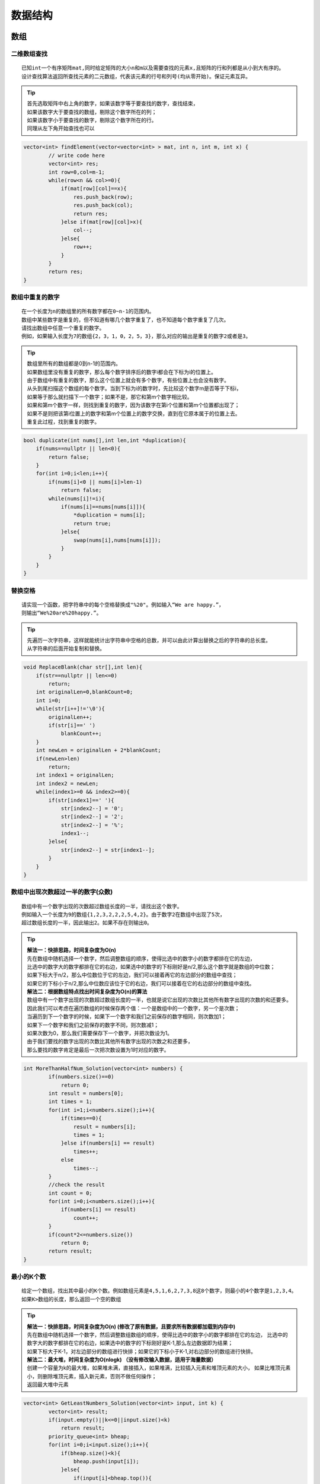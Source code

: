 数据结构
===================

数组
----------------

二维数组查找
```````````````
::

    已知int一个有序矩阵mat,同时给定矩阵的大小n和m以及需要查找的元素x,且矩阵的行和列都是从小到大有序的。
    设计查找算法返回所查找元素的二元数组，代表该元素的行号和列号(均从零开始)。保证元素互异。


.. tip:: 

    | 首先选取矩阵中右上角的数字，如果该数字等于要查找的数字，查找结束，
    | 如果该数字大于要查找的数组，剔除这个数字所在的列；
    | 如果该数字小于要查找的数字，剔除这个数字所在的行。
    | 同理从左下角开始查找也可以


.. code-block:: cpp

    vector<int> findElement(vector<vector<int> > mat, int n, int m, int x) {
            // write code here
            vector<int> res;
            int row=0,col=m-1;
            while(row<n && col>=0){
                if(mat[row][col]==x){
                    res.push_back(row);
                    res.push_back(col);
                    return res;
                }else if(mat[row][col]>x){
                    col--;
                }else{
                    row++;
                }
            }
            return res;
    }




数组中重复的数字
```````````````````

::

    在一个长度为n的数组里的所有数字都在0~n-1的范围内。
    数组中某些数字是重复的，但不知道有哪几个数字重复了，也不知道每个数字重复了几次。
    请找出数组中任意一个重复的数字。
    例如，如果输入长度为7的数组{2，3，1，0，2，5，3}，那么对应的输出是重复的数字2或者是3。


.. tip:: 

    | 数组里所有的数组都是0到n-1的范围内。
    | 如果数组里没有重复的数字，那么每个数字排序后的数字i都会在下标为i的位置上。
    | 由于数组中有重复的数字，那么这个位置上就会有多个数字，有些位置上也会没有数字。

    | 从头到尾扫描这个数组的每个数字。当到下标为i的数字时，先比较这个数字m是否等于下标i，
    | 如果等于那么就扫描下一个数字；如果不是，那它和第m个数字相比较。
    | 如果和第m个数字一样，则找到重复的数字，因为该数字在第i个位置和第m个位置都出现了；
    | 如果不是则把该第i位置上的数字和第m个位置上的数字交换，直到在它原本属于的位置上去。
    | 重复此过程，找到重复的数字。


.. code-block:: cpp

    bool duplicate(int nums[],int len,int *duplication){
        if(nums==nullptr || len<0){
            return false;
        }
        for(int i=0;i<len;i++){
            if(nums[i]<0 || nums[i]>len-1)
                return false;
            while(nums[i]!=i){
                if(nums[i]==nums[nums[i]]){
                    *duplication = nums[i];
                    return true;
                }else{
                    swap(nums[i],nums[nums[i]]);
                }
            }
        }
    }


替换空格
```````````````

::

    请实现一个函数，把字符串中的每个空格替换成"%20"。例如输入“We are happy.”，
    则输出“We%20are%20happy.”。　


.. tip:: 

    | 先遍历一次字符串，这样就能统计出字符串中空格的总数，并可以由此计算出替换之后的字符串的总长度。
    | 从字符串的后面开始复制和替换。


.. code-block:: cpp

    void ReplaceBlank(char str[],int len){
        if(str==nullptr || len<=0)
            return;
        int originalLen=0,blankCount=0;
        int i=0;
        while(str[i++]!='\0'){
            originalLen++;
            if(str[i]==' ')
                blankCount++;
        }
        int newLen = originalLen + 2*blankCount;
        if(newLen>len)
            return;
        int index1 = originalLen;
        int index2 = newLen;
        while(index1>=0 && index2>=0){
            if(str[index1]==' '){
                str[index2--] = '0';
                str[index2--] = '2';
                str[index2--] = '%';
                index1--;
            }else{
                str[index2--] = str[index1--];
            }
        }
    }

数组中出现次数超过一半的数字(众数)
```````````````````````````````````

::

    数组中有一个数字出现的次数超过数组长度的一半，请找出这个数字。
    例如输入一个长度为9的数组{1,2,3,2,2,2,5,4,2}。由于数字2在数组中出现了5次，
    超过数组长度的一半，因此输出2。如果不存在则输出0。

.. tip:: 

    | **解法一：快排思路，时间复杂度为O(n)**
    | 先在数组中随机选择一个数字，然后调整数组的顺序，使得比选中的数字小的数字都排在它的左边，
    | 比选中的数字大的数字都排在它的右边，如果选中的数字的下标刚好是n/2,那么这个数字就是数组的中位数；
    | 如果下标大于n/2，那么中位数位于它的左边，我们可以接着再它的左边部分的数组中查找；
    | 如果它的下标小于n/2,那么中位数应该位于它的右边，我们可以接着在它的右边部分的数组中查找。
    
    | **解法二：根据数组特点找出时间复杂度为O(n)的算法**
    | 数组中有一个数字出现的次数超过数组长度的一半，也就是说它出现的次数比其他所有数字出现的次数的和还要多。
    | 因此我们可以考虑在遍历数组的时候保存两个值：一个是数组中的一个数字，另一个是次数；
    | 当遍历到下一个数字的时候，如果下一个数字和我们之前保存的数字相同，则次数加1；
    | 如果下一个数字和我们之前保存的数字不同，则次数减1；
    | 如果次数为0，那么我们需要保存下一个数字，并把次数设为1。
    | 由于我们要找的数字出现的次数比其他所有数字出现的次数之和还要多，
    | 那么要找的数字肯定是最后一次把次数设置为1时对应的数字。

.. code-block:: cpp

    int MoreThanHalfNum_Solution(vector<int> numbers) {
            if(numbers.size()==0) 
                return 0;
            int result = numbers[0];
            int times = 1;
            for(int i=1;i<numbers.size();i++){
                if(times==0){
                    result = numbers[i];
                    times = 1;
                }else if(numbers[i] == result)
                    times++;
                else
                    times--;
            }
            //check the result
            int count = 0;
            for(int i=0;i<numbers.size();i++){
                if(numbers[i] == result)
                    count++;
            }
            if(count*2<=numbers.size())
                return 0;
            return result;
    }

最小的K个数
```````````````````
::

    给定一个数组，找出其中最小的K个数。例如数组元素是4,5,1,6,2,7,3,8这8个数字，则最小的4个数字是1,2,3,4。
    如果K>数组的长度，那么返回一个空的数组

.. tip:: 

    | **解法一：快排思路，时间复杂度为O(n)  (修改了原有数据，且要求所有数据都加载到内存中)**
    | 先在数组中随机选择一个数字，然后调整数组数组的顺序，使得比选中的数字小的数字都排在它的左边，
      比选中的数字大的数字都排在它的右边，如果选中的数字的下标刚好是K-1,那么左边数据即为结果；
    | 如果下标大于K-1，对左边部分的数组进行快排；如果它的下标小于K-1,对右边部分的数组进行快排。

    | **解法二：最大堆，时间复杂度为O(nlogk)  （没有修改输入数据，适用于海量数据）**
    | 创建一个容量为k的最大堆，如果堆未满，直接插入，如果堆满，比较插入元素和堆顶元素的大小，
      如果比堆顶元素小，则删除堆顶元素，插入新元素，否则不做任何操作；
    | 返回最大堆中元素

.. code-block:: cpp

    vector<int> GetLeastNumbers_Solution(vector<int> input, int k) {
            vector<int> result;
            if(input.empty()||k<=0||input.size()<k)
                return result;
            priority_queue<int> bheap;
            for(int i=0;i<input.size();i++){
                if(bheap.size()<k){
                    bheap.push(input[i]);
                }else{
                    if(input[i]<bheap.top()){
                        bheap.pop();
                        bheap.push(input[i]);
                    }
                }
            }
            while(!bheap.empty()){
                result.push_back(bheap.top());
                bheap.pop();
            }
            return result;
    }


把数组排成最小的数
```````````````````````````
::

    输入一个正整数数组，把数组里所有数字拼接起来排成一个数，打印能拼接出的所有数字中最小的一个。
    例如输入数组{3,32,321}，则打印出这三个数字能排成的最小数字为321323。

.. tip:: 

    | 有两个字符串a,b，如果a + b < b + a, 显然我们希望a排在b的前面，因为a排在前面可以使结果更小。
    | 于是我们就自定义排序规则，使得vector中字符串都满足如上规则，那么最后的结果肯定是最小的。

.. code-block:: cpp

    string PrintMinNumber(vector<int> numbers) {
            vector<string> str;
            for (int val : numbers) str.push_back(to_string(val));
            sort(str.begin(), str.end(), [](string a, string b) {
                return a + b < b + a;
            });
            string ret = "";
            for (string s : str) ret += s;
            return ret;
    }

滑动窗口的最大值
`````````````````````
::

    给定一个数组和滑动窗口的大小，找出所有滑动窗口里数值的最大值。
    例如，如果输入数组{2,3,4,2,6,2,5,1}及滑动窗口的大小3，
    那么一共存在6个滑动窗口，他们的最大值分别为{4,4,6,6,6,5}
    窗口大于数组长度的时候，返回空

.. tip:: 

    | **单调队列：**
    | 创建一个双端队列；
    | 遍历数组的每一个元素，
    | 如果队列为空，则直接将当前元素加入到队列中。
    | 如果队列不为空，则让当前元素和队列的最后一个元素比较，
    | 如果大于，则将队列的最后一个元素删除，然后继续将当前元素和队列的最后一个元素比较
    | 如果当前元素小于容器的最后一个元素，则直接将当前元素加入到容器的末尾
    | 如果队列头部的元素已经不属于当前窗口的边界，则应该将头部元素删除

.. code-block:: cpp

    vector<int> maxInWindows(const vector<int>& num, unsigned int size) {
            vector<int> ret;
            if (num.size() == 0 || size < 1 || num.size() < size) return ret;
            int n = num.size();
            deque<int> dq;
            for (int i = 0; i < n; ++i) {
                while (!dq.empty() && num[dq.back()] < num[i]) {
                    dq.pop_back();
                }
                dq.push_back(i);
                // 判断队列的头部的下标是否过期
                if (dq.front() + size <= i) {
                    dq.pop_front();
                }
                // 判断是否形成了窗口
                if (i + 1 >= size) {
                    ret.push_back(num[dq.front()]);
                }
            }
            return ret;
    }


数组中的逆序对
`````````````````````
::

    在数组中的两个数字，如果前面一个数字大于后面的数字，则这两个数字组成一个逆序对。
    输入一个数组,求出这个数组中的逆序对的总数P。并将P对1000000007取模的结果输出。 即输出P%1000000007

.. tip:: 

    | :ref:`归并排序` 的过程就是，递归划分整个区间为基本相等的左右区间，直到左右区间各只有一个数字，
      然后就合并两个有序区间。
    | 先把数组分隔成子数组，统计出子数组内部的逆序对的数目，然后再统计出两个相邻子数组之间的逆序对的数目。
    | 在统计逆序对的过程中还需要对数组进行排序。

.. code-block:: cpp

    class Solution {
    public:
        int InversePairs(vector<int> data) {
            int length=data.size();
            if(length<=0)
                return 0;
            
            vector<int> copy=data;
            long long count=InversePairsCore(data,copy,0,length-1);
            return count%1000000007;
        }

        long long InversePairsCore(vector<int> &data,vector<int> &copy,int start,int end)
        {
            if(start==end)
            {
                copy[start]=data[start];
                return 0;
            }
            int length=(end-start)/2;
            long long left=InversePairsCore(copy,data,start,start+length);
            long long right=InversePairsCore(copy,data,start+length+1,end); 
                
            int i=start+length;
            int j=end;
            int indexcopy=end;
            long long count=0;
            while(i>=start&&j>=start+length+1)
            {
                if(data[i]>data[j]){
                    copy[indexcopy--]=data[i--];
                    count=count+j-start-length;
                }else{
                    copy[indexcopy--]=data[j--];
                }          
            }
            for(;i>=start;i--)
                copy[indexcopy--]=data[i];
            for(;j>=start+length+1;j--)
                copy[indexcopy--]=data[j];       
            return left+right+count;
        }
    };



链表
----------------

从尾到头打印链表
```````````````````

::

    输入一个链表的头结点，从尾到头反过来打印出每个结点的值。


.. tip:: 

    | 解法一：反转链表，再从头打印，需要修改原链表内容
    | 解法二：先遍历一遍链表，将数据记录在栈中，再从栈中弹出数据，不修改原链表的内容，增加了一个容量为N的栈
    | 解法三：使用递归，访问每个节点的时候先递归输出后面的节点，但是当链表非常长的时候，可能会导致调用栈溢出。


删除链表节点
`````````````````

::

    给定单向链表的头指针和一个节点指针，定义一个函数在O(1)时间内删除该节点


.. tip:: 

    | 把下一个节点的内容复制到需要删除的节点覆盖原来的内容，再把下一个节点删除;
    | 如果要删除的节点位于链表的尾部，仍然需要从链表的头结点开始，顺序遍历得到该节点的前序节点，并完成删除操作
    | 如果链表中只有一个节点，而我们又要删除链表的头结点，那么再删除节点之后还需要把链表的头结点设置为nullptr


.. code-block:: cpp

    void DeleteNode(ListNode **head,ListNode *deleted){
        if(head==nullptr||deleted==nullptr)
            return;
        //要删除的节点不是尾节点
        if(deleted->next!=nullptr){
            ListNode *pnext = deleted->next;
            deleted->value = pnext->value;
            deleted->next = pnext->next;
            delete pnext;
            pnext = nullptr;
        }else if(*head==deleted){  //只有一个节点，删除头结点
            delete deleted;
            deleted = nullptr;
            *head = nullptr;
        }else{  //链表中有多个节点。删除尾节点
            ListNode *p = *head;
            while(p->next != deleted){
                p = p->next;
            }
            p->next = nullptr;
            delete deleted;
            deleted = nullptr;
        }
    }


反转链表
`````````````

::

    输入一个链表，反转链表后，输出新链表的表头。


.. code-block:: cpp

    ListNode* ReverseList(ListNode* pHead) {
            ListNode *pre = nullptr;
            ListNode *cur = pHead;
            ListNode *nex = nullptr; // 这里可以指向nullptr，循环里面要重新指向
            while (cur) {
                nex = cur->next;
                cur->next = pre;
                pre = cur;
                cur = nex;
            }
            return pre;
    }


合并两个有序的链表
`````````````````````

::

    输入两个单调递增的链表，输出两个链表合成后的链表，当然我们需要合成后的链表满足单调不减规则。


.. code-block:: cpp

    ListNode* Merge(ListNode* pHead1, ListNode* pHead2) {
            ListNode tmp(0);
            ListNode *p = &tmp;
            p->next = nullptr;
            while(pHead1!=nullptr && pHead2!=nullptr){
                if(pHead1->val < pHead2->val){
                    p->next=pHead1;
                    pHead1 = pHead1->next;
                }else{
                    p->next = pHead2;
                    pHead2 = pHead2->next;
                }
                p = p->next;
            }
            if(pHead1!=nullptr) p->next = pHead1;
            if(pHead2!=nullptr) p->next = pHead2;
            return tmp.next;
    }

删除链表中重复节点
`````````````````````
::

    在一个排序的链表中，存在重复的结点，请删除该链表中重复的结点，重复的结点不保留，返回链表头指针。 
    例如，链表1->2->3->3->4->4->5 处理后为 1->2->5


.. code-block:: cpp

    ListNode* deleteDuplication(ListNode* pHead) {
            if (pHead == nullptr || pHead->next == nullptr) {
                return pHead;
            }
    
            ListNode* dummy = new ListNode(-1);
            dummy->next = pHead;
            ListNode* pre = dummy;
            ListNode* cur = nullptr;
            ListNode* temp = nullptr;
            
            while (pre->next != nullptr) {
                cur = pre->next;
                if (cur->next != nullptr && cur->next->val == cur->val) {
                    int target = cur->val;
                    while (cur != nullptr && cur->val == target) {
                        temp = cur;
                        cur = cur->next;
                        delete temp;
                    }
                    pre->next = cur;
                } else {
                    pre = pre->next;
                }
            }
    
            return dummy->next;
    }


复杂链表的复制
```````````````````

::

    请实现一个函数实现复杂链表的复制。在复杂链表中，每个节点除了有一个m_pNext指针指向下一个节点，
    还有一个m_pSlibing指针指向量表中的任意节点或者nullptr

.. tip:: 

    | 第一步：根据原始链表的每个节点N创建对应的N',把N'链接再N后面
    | 第二步：设置复制出来的节点的m_pSibling,N的m_pSibling指向节点S，则N‘的m_pSibling指向S'
    | 第三步：把长链表拆分成两个链表，把奇数位置的节点用m_pNext链接起来就是原始链表，把偶数位置的节点用m_pNext链接起来就是复制出来的链表

.. code-block:: cpp

    RandomListNode* Clone(RandomListNode* pHead) {
            if(pHead==nullptr)
                return nullptr;
            RandomListNode *head = pHead;
            //第一步：根据原始链表的每个节点N创建对应的N',把N'链接再N后面
            while(head!=nullptr){
                RandomListNode *clone = new RandomListNode(head->label);
                clone->next = head->next;
                head->next = clone;
                head = clone->next;
            }
            //第二步：设置复制出来的节点的m_pSibling,N的m_pSibling指向节点S，则N‘的m_pSibling指向S'
            RandomListNode *head1 = pHead;
            RandomListNode *clone1;
            while(head1){
                clone1 = head1->next;
                if(head1->random != nullptr)
                    clone1->random = head1->random->next;
                else
                    clone1->random = nullptr;
                head1 = clone1->next;
            }
            //第三步：把长链表拆分成两个链表，把奇数位置的节点用m_pNext链接起来就是原始链表，
            // 把偶数位置的节点用m_pNext链接起来就是复制出来的链表
            RandomListNode *head2 = pHead;
            RandomListNode *clone2;
            RandomListNode *cloned = pHead->next;
            while(head2){
                clone2 = head2->next;
                head2->next = clone2->next;
                head2 = head2->next;
                if(head2!=nullptr)
                    clone2->next = head2->next;
            }
            return cloned;
    }


栈
---------------

两个栈实现队列
`````````````````

:: 

    用两个栈来实现一个队列，完成队列的Push和Pop操作。 队列中的元素为int类型。


.. tip:: 

    push操作就直接往stack1中push， pop操作需要分类一下：如果stack2为空，那么需要将stack1中的数据全部转移到stack2中，
    然后在对stack2进行pop，如果stack2不为空，直接pop就ok。


.. code-block:: cpp

    class Solution
    {
    public:
        void push(int node) {
            stack1.push(node);
        }

        int pop() {
            if(stack2.empty()){
                while(!stack1.empty()){
                    stack2.push(stack1.top());
                    stack1.pop();
                }
            }
            int ret = stack2.top();
            stack2.pop();
            return ret;
        }

    private:
        stack<int> stack1;
        stack<int> stack2;
    };


包含min函数的栈
`````````````````

::

    定义栈的数据结构，请在该类型中实现一个能够得到栈中所含最小元素的min函数（时间复杂度应为O（1））

.. tip:: 

    创建一个最小值的栈，栈的大小和存储数据的栈相同，其中存储当前栈中的最小值


.. code-block:: cpp

    class Solution {
        stack<int> st;
        stack<int> mi;
    public:
        void push(int value) {
            st.push(value);
            if(mi.empty()||value<mi.top())
                mi.push(value);
            else
                mi.push(mi.top());
        }
        void pop() {
            st.pop();
            mi.pop();
        }
        int top() {
            return st.top();
        }
        int min() {
            return mi.top();
        }
    };


栈的压入和弹出序列
`````````````````````

::

    输入两个整数序列，第一个序列表示栈的压入顺序，请判断第二个序列是否可能为该栈的弹出顺序。
    假设压入栈的所有数字均不相等。例如序列1,2,3,4,5是某栈的压入顺序，
    序列4,5,3,2,1是该压栈序列对应的一个弹出序列，但4,3,5,1,2就不可能是该压栈序列的弹出序列。
    （注意：这两个序列的长度是相等的）


.. tip:: 

    如果下一个弹出的数字刚好是栈顶数字，那么直接弹出；如果下一个弹出的数字不在栈顶，
    则把压栈序列中还没有入栈的数字压入栈，直到把下一个需要弹出的数字压入栈顶为止；
    如果所有数字都压入栈，然后仍然没有找到下一个弹出的数字，那么该序列不可能是一个弹出序列。


.. code-block:: cpp

    bool IsPopOrder(vector<int> pushV,vector<int> popV) {
            bool res = false;
            stack<int> st;
            int i=0,j=0;
            if(pushV.size()!=popV.size())
                return false;
            if(!pushV.empty()&&!popV.empty()){
                while(j<popV.size()){
                    if(!st.empty() && st.top()==popV[j]){
                        st.pop();
                        j++;
                    }else{
                        if(i==pushV.size())
                            break;
                        while(st.empty()||st.top()!=popV[j]&&i<pushV.size()){
                            st.push(pushV[i]);
                            i++;
                        }
                    }
                }
                if(st.empty()&&j==popV.size())
                    res=true;
            }
            return res;
    }




堆
-------------

数据流中的中位数
`````````````````````
::

    有一个源源不断的吐出整数的数据流，假设你有足够的空间来保存吐出的数。
    请设计一个名叫MedianHolder的结构，MedianHolder可以随时取得之前吐出所有数的中位数。
    [要求]
    1. 如果MedianHolder已经保存了吐出的N个数，那么将一个新数加入到MedianHolder的过程，
       其时间复杂度是O(logN)。
    2. 取得已经吐出的N个数整体的中位数的过程，时间复杂度为O(1)

    每行有一个整数opt表示操作类型
    若opt=1，则接下来有一个整数N表示将N加入到结构中。
    若opt=2，则表示询问当前所有数的中位数
    输入
    [[1,5],[2],[1,3],[2],[1,6],[2],[1,7],[2]]
    输出
    [5,4,5,5.5]

.. tip:: 

    | 创建一个最大堆，存放较小的数据
    | 创建一个最小堆，存放较大的数据
    | 保证大小堆中的元素个数差不超过1,如果是奇数，取size多1的那一边

.. code-block:: cpp

    class Solution {
    public:
        /**
        * the medians
        * @param operations int整型vector<vector<>> ops
        * @return double浮点型vector
        */
        // 保证大小堆中的元素个数差不超过1,如果是奇数，取size多1的那一边
        priority_queue<int, vector<int>, less<int>> maxHeap;
        priority_queue<int,vector<int>,greater<int>> minHeap;
        vector<double> flowmedian(vector<vector<int> >& operations) {
            // write code here
            vector<double> res;
            for(auto vec:operations){
                if(vec[0]==1) 
                    addNum(vec[1]);
                else
                    res.push_back(getMedian());
            }
            return res;
        }
        
        void addNum(int num){
            //首先都放在大顶堆
            maxHeap.push(num);
            if(maxHeap.size()>minHeap.size()+1){
                minHeap.push(maxHeap.top());
                maxHeap.pop();
            }
            //保证大顶堆的元素都<小顶堆的元素
            if(!maxHeap.empty()&&!minHeap.empty()&&maxHeap.top()>minHeap.top()){
                maxHeap.push(minHeap.top());
                minHeap.pop();
                minHeap.push(maxHeap.top());
                maxHeap.pop();
            }
        }
        
        double getMedian(){
            if(maxHeap.empty()&&minHeap.empty()) 
                return -1;
            if(maxHeap.size()==minHeap.size())
                return (maxHeap.top()+minHeap.top())*0.5;
            return maxHeap.size()>minHeap.size()?maxHeap.top():minHeap.top();
            
        }
    };




树
-----------

.. _重建二叉树: 

重建二叉树
```````````````````````````

::

    输入某二叉树的前序遍历和中序遍历的结果，请重建出该二叉树。
    假设输入的前序遍历和中序遍历的结果中都不含重复的数字。
    例如输入前序遍历序列{1,2,4,7,3,5,6,8}和中序遍历序列{4,7,2,1,5,3,8,6}，则重建二叉树并返回。

.. tip:: 

    从前序遍历可知，前序遍历数组pre的首元素就是二叉树的根结点，
    然后根据根结点的值在中序遍历中找到根结点的位置，
    那么根结点左边就为左子树的序列，根结点右边就是右子树的序列。
    使用同样的方法构建左右子树。


.. code-block:: cpp

    TreeNode* reConstructBinaryTree(vector<int> pre,vector<int> vin) {
            return rebuild(pre, 0, pre.size()-1, vin, 0, vin.size()-1);
    }
        
    TreeNode *rebuild(vector<int> &pre,int pre_l,int pre_r,vector<int> &vin,int vin_l,int vin_r){
            if(pre_l>pre_r) return nullptr;
            TreeNode *root = new TreeNode(pre[pre_l]);
            int root_index;
            for(root_index=vin_l;root_index<=vin_r;root_index++){
                if(vin[root_index]==root->val)
                    break;
            }
            root->left= rebuild(pre, pre_l+1, pre_l+root_index-vin_l, vin, vin_l, root_index-1);
            root->right = rebuild(pre, pre_l+root_index-vin_l+1, pre_r, vin, root_index+1, vin_r);
            return root;
    }


二叉树的下一个节点
```````````````````

::

    给定一个二叉树和其中的一个结点，请找出中序遍历顺序的下一个结点并且返回。
    注意，树中的结点不仅包含左右子结点，同时包含指向父结点的指针。


.. tip:: 

    | 1.node节点有右孩子。下一个结点就是以node结点的右孩子为根的子树中的最左下结点
    | 2.node 节点没有右孩子时，node节点是其父结点的左孩子。
    | 3.node 节点没有右孩子时，node节点是其父结点的右孩子，可以沿着指向父节点的指针一直向上遍历，
    | 直到找到一个是它父节点的左子节点的节点，如果存在即为下一个节点，否则为空。

树的子结构
```````````````

::

    输入两棵二叉树A，B，判断B是不是A的子结构。（ps：约定空树不是任意一个树的子结构）

.. tip:: 

    | 第一步，在树A中查找与根节点值一样的节点R
    | 第二步，判断树A中以R为根节点的子树是不是和树B具有相同结构


.. code-block:: cpp

    bool HasSubtree(TreeNode* pRoot1, TreeNode* pRoot2) {
            //第一步，在树A中查找与根节点值一样的节点
            bool result = false;
            if(pRoot1!=nullptr&&pRoot2!=nullptr){
                if(Equal(pRoot1->val,pRoot2->val)){
                    result = DoesTree1HaveTree2(pRoot1,pRoot2);
                }
                if(!result) result = HasSubtree(pRoot1->left, pRoot2);
                if(!result) result = HasSubtree(pRoot1->right, pRoot2);
            }
            return result;
    }
    bool DoesTree1HaveTree2(TreeNode* pRoot1, TreeNode* pRoot2){
            //第二步，判断树A中以R为根节点的子树是不是和树B具有相同结构
            if(pRoot2==nullptr) return true;
            if(pRoot1==nullptr) return false;
            if(!Equal(pRoot1->val, pRoot2->val)){
                return false;
            }
            return 
                DoesTree1HaveTree2(pRoot1->left, pRoot2->left) && 
                DoesTree1HaveTree2(pRoot1->right, pRoot2->right);
    }
    bool Equal(double num1,double num2){
            if(abs(num1-num2)<1e-6)
                return true;
            else
                return false;
    }

二叉树的镜像
```````````````````

::

    操作给定的二叉树，将其变换为源二叉树的镜像。

.. tip:: 

    先序遍历二叉树，如果遍历到的节点有子节点，交换它的两个子节点


.. code-block:: cpp

    TreeNode* Mirror(TreeNode* pRoot) {
            // write code here
            dfs(pRoot);
            return pRoot;
    }
    void dfs(TreeNode *root){
            if(root == nullptr) return;
            swap(root->left, root->right);
            dfs(root->left);
            dfs(root->right);
    }


对称的二叉树
```````````````

::

    请实现一个函数，用来判断一棵二叉树是不是对称的。
    注意，如果一个二叉树同此二叉树的镜像是同样的，定义其为对称的。


.. tip:: 

    | 前序遍历：根-左-右
    | 对称前序遍历：根-右-左
    | 当树对称时，前序遍历和对称前序遍历的结果相同


.. code-block:: cpp

    bool isSymmetrical(TreeNode* pRoot) {
            return isSymmetrical(pRoot,pRoot);
    }
    bool isSymmetrical(TreeNode *pRoot1,TreeNode *pRoot2){
            if(pRoot1==nullptr && pRoot2==nullptr)
                return true;
            if(pRoot1==nullptr || pRoot2==nullptr)
                return false;
            return pRoot1->val == pRoot2->val &&
                isSymmetrical(pRoot1->left,pRoot2->right) &&
                isSymmetrical(pRoot1->right,pRoot2->left);
    }


从上到下打印二叉树
`````````````````````

::

    从上往下打印出二叉树的每个节点，同层节点从左至右打印。

.. tip:: 

    使用队列存储根节点，并在节点出队列时将其子节点添加到队列中


.. code-block:: cpp

    vector<int> PrintFromTopToBottom(TreeNode* root) {
            vector<int> res;
            queue<TreeNode *> mq;
            if(root!=nullptr){
                mq.push(root);
            }
            while(!mq.empty()){
                TreeNode *node = mq.front();
                if(node->left!=nullptr) mq.push(node->left);
                if(node->right!=nullptr) mq.push(node->right);
                res.push_back(node->val);
                mq.pop();
            }
            return res;
    }


分行从上到下打印二叉树
`````````````````````````````

::

    从上到下按层打印二叉树，同一层结点从左至右输出。每一层输出一行。

.. tip:: 

    使用队列存储根节点，并在节点出队列时将其子节点添加到队列中，每次从队列中取出一层节点

.. code-block:: cpp

    vector<vector<int> > Print(TreeNode* pRoot) {
                vector<vector<int>> res;
                if(pRoot==nullptr)
                    return res;
                queue<TreeNode *> mq;
                mq.push(pRoot);
                while(!mq.empty()){
                    int size = mq.size();
                    vector<int> lay;
                    for(int i=0;i<size;i++){
                        lay.push_back(mq.front()->val);
                        if(mq.front()->left!=nullptr) mq.push(mq.front()->left);
                        if(mq.front()->right!=nullptr) mq.push(mq.front()->right);
                        mq.pop();
                    }
                    res.push_back(lay);
                    lay.clear();
                }
                return res;
    }


之字形打印二叉树
`````````````````````

::

    请实现一个函数按照之字形打印二叉树，即第一行按照从左到右的顺序打印，第二层按照从右至左的顺序打印，
    第三行按照从左到右的顺序打印，其他行以此类推。

.. tip:: 

    | 按之字形顺序打印二叉树需要两个栈。我们在打印某一层的节点时，把下一层的子节点保存到相应的栈里。
    | 如果当前打印的是奇数层，则先保存左子节点再保存右子节点到第一个栈里
    | 如果当前打印的是偶数层，则先保存右子节点再保存左子节点到第二个栈里


.. code-block:: cpp

    vector<vector<int> > Print(TreeNode* pRoot) {
            vector<vector<int>> res;
            if(pRoot==nullptr)
                return res;
            stack<TreeNode *> levels[2];
            int current = 0;
            int next = 1;
            vector<int> vec;
            levels[current].push(pRoot);
            while(!levels[0].empty()||!levels[1].empty()){
                TreeNode *pNode = levels[current].top();
                levels[current].pop();
                vec.push_back(pNode->val);
                if(current==0){
                    if(pNode->left!=nullptr) levels[next].push(pNode->left);
                    if(pNode->right!=nullptr) levels[next].push(pNode->right);
                }else{
                    if(pNode->right!=nullptr) levels[next].push(pNode->right);
                    if(pNode->left!=nullptr) levels[next].push(pNode->left);
                }
                if(levels[current].empty()){
                    res.push_back(vec);
                    vec.clear();
                    swap(current, next);
                }
            }
            return res;
    }

二叉搜索树的后续遍历序列
```````````````````````````````

::

    输入一个整数数组，判断该数组是不是某二叉搜索树的后序遍历的结果。
    如果是则返回true,否则返回false。假设输入的数组的任意两个数字都互不相同。


.. tip:: 

    | 在后续遍历得到的序列中，最后一个数字是树的根节点的值。
    | 数组中前面的数字可以分为两部分：第一部分是左子树，它们都比树的根节点的值小；第二部分是右子树，它们的值都比根节点的值大。
    | 使用递归的方法确定与数组每一部分对应的子树结构


.. code-block:: cpp

    bool VerifySquenceOfBST(vector<int> sequence) {
            if (sequence.size() == 0) return false;
            int lens = sequence.size();
            int root = sequence[lens-1];
            //在二叉搜索树中的左子树节点的值小于根节点的值
            int index = 0;
            while (root > sequence[index]) {
                index++;
            }
            //在二叉搜索树中的右子树节点的值大于根节点的值
            for (int j = index; j < lens - 1; j++) {
                if (sequence[j] < root) {
                    return false;
                }
            }
            vector<int> _Left (sequence.begin(), sequence.begin()+index);
            vector<int> _Right (sequence.begin()+index, sequence.end()-1);
            //判断左子树是不是二叉搜索树
            bool left = _Left.size() > 0 ? VerifySquenceOfBST(_Left) : true;
            //判断右子树是不是二叉搜索树
            bool right = _Right.size() > 0 ? VerifySquenceOfBST(_Right) : true;
            return left && right;
    }

二叉搜索树与双向链表
`````````````````````

::

    输入一棵二叉搜索树，将该二叉搜索树转换成一个排序的双向链表。
    要求不能创建任何新的结点，只能调整树中结点指针的指向。

.. tip:: 

    二叉搜索树的性质是：左节点 < 当前节点 < 右节点。转换后的双向链表是有序的，这里采用中序递归遍历保证有序性。

.. code-block:: cpp

    TreeNode* Convert(TreeNode* pRootOfTree) {
            if(pRootOfTree == nullptr) return nullptr;
            // 双向链表尾节点
            TreeNode* list_last = nullptr;
            // 递归建立双向链表
            ConvertNode(pRootOfTree,list_last);
            // 查找双向链表首节点
            while(list_last->left != nullptr)
            {
                list_last = list_last->left;
            }
    
            // 返回双向链表的首节点
            return list_last;
    }
    // 对BST中序遍历，得到有序序列；调整序列元素的指针，将有序序列调整为双向链表
    void ConvertNode(TreeNode* cur,TreeNode *&list_last) // 注意形参
    {
            // 边界条件(递归出口)
            if(cur==nullptr) return ;
    
            // 遍历左子树
            if(cur->left != nullptr) ConvertNode(cur->left,list_last);
    
            // 建立双向链接
            cur->left = list_last;                           // 单侧链接
            if(list_last != nullptr) list_last->right = cur; // 单侧链接
            list_last = cur;
    
            //遍历右子树
            if(cur->right != nullptr) ConvertNode(cur->right,list_last);
    }

序列化二叉树
```````````````````
::

    请实现两个函数，分别用来序列化和反序列化二叉树

.. tip:: 

    根据前序遍历序列化和反序列化树

.. code-block:: cpp

    class Solution {
    public:
        string s;
        int j =0;
        void Serial(TreeNode *root)
        {
            if(root==NULL)
            {
                s+="#!";
                return;
            }
            s+= to_string(root->val);
            s+='!';
            Serial(root->left);
            Serial(root->right);
        }
        
        
        TreeNode* Deserial(string s)
        {
            if (s.size()==0) return NULL;
            if (s[j] == '!')
            {
                j++;
                if(j>=s.size())
                {
                    return NULL;
                }
            }
            if (s[j]=='#')
            {
                j++;
                return NULL;
            }
            int num = 0;
            while(s[j]>='0' && s[j]<='9')
            {
                num = num*10 + s[j++]-'0';
            }
            TreeNode *root = new TreeNode(num);
            root->left = Deserial(s);
            root->right = Deserial(s);
            return root;
        }
        
        char* Serialize(TreeNode *root) {   
            Serial(root);
            return (char*)s.data();
            
        }
        TreeNode* Deserialize(char *str) {
            s = str;
            return Deserial(s);
        }
    };


二叉搜索树的第K大节点
```````````````````````````````
::

    给定一棵二叉搜索树，请找出其中的第k大的结点

.. tip:: 

    二叉搜索树中序遍历是有序的，只需要用中序遍历算法遍历一遍，就很容易找到它的第k大节点

.. code-block:: cpp

    int index = 0; //计数器
    TreeNode* KthNode(TreeNode* pRoot, int k) {
        if(pRoot != nullptr){ //中序遍历寻找第k个
            TreeNode *node = KthNode(pRoot->left,k);
            if(node != nullptr)
                return node;
            index ++;
            if(index == k)
                return pRoot;
            node = KthNode(pRoot->right,k);
            if(node != nullptr)
                return node;
        }
        return nullptr;
    }

二叉树的深度
```````````````````
::

    输入一棵二叉树，求该树的深度。
    从根结点到叶结点依次经过的结点（含根、叶结点）形成树的一条路径，最长路径的长度为树的深度。

.. tip:: 

    二叉树的深度=max(左子树深度，右子树深度)+1

.. code-block:: cpp

    int TreeDepth(TreeNode* pRoot) {
            if(pRoot==nullptr)
                return 0;
            int left = TreeDepth(pRoot->left);
            int right = TreeDepth(pRoot->right);
            
            return max(left,right)+1;
    }


判断是否为平衡二叉树
`````````````````````````````
::

    输入一棵二叉树，判断该二叉树是否是平衡二叉树。
    在这里，我们只需要考虑其平衡性，不需要考虑其是不是排序二叉树
    平衡二叉树（Balanced Binary Tree），具有以下性质：
    它是一棵空树或它的左右两个子树的高度差的绝对值不超过1，并且左右两个子树都是一棵平衡二叉树。

.. tip:: 

    使用后序遍历的方式遍历二叉树的每个节点，那么在遍历到一个节点之前就已经遍历了它的左、右子树，
    根据左、右子树的深度判断它是不是平衡的，并得到当前节点的深度，当最后遍历到树的根节点时，也就判断了整棵树是不是平衡二叉树。

.. code-block:: cpp

    bool IsBalanced_Solution(TreeNode* pRoot) {
            int depth = 0;
            return IsBalanced(pRoot,&depth);
    }
        
    bool IsBalanced(TreeNode* pRoot,int *pDepth){
            if(pRoot==nullptr){
                *pDepth = 0;
                return true;
            }
            int left,right;
            if(IsBalanced(pRoot->left, &left) && IsBalanced(pRoot->right, &right)){
                int diff = left - right;
                if(abs(diff)<=1){
                    *pDepth = 1+ max(left,right);
                    return true;
                }
            }
            return false;
    }













